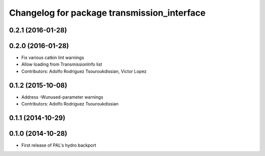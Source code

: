 ^^^^^^^^^^^^^^^^^^^^^^^^^^^^^^^^^^^^^^^^^^^^
Changelog for package transmission_interface
^^^^^^^^^^^^^^^^^^^^^^^^^^^^^^^^^^^^^^^^^^^^

0.2.1 (2016-01-28)
------------------

0.2.0 (2016-01-28)
------------------
* Fix various catkin lint warnings
* Allow loading from TransmissionInfo list
* Contributors: Adolfo Rodriguez Tsouroukdissian, Victor Lopez

0.1.2 (2015-10-08)
------------------
* Address -Wunused-parameter warnings
* Contributors: Adolfo Rodriguez Tsouroukdissian

0.1.1 (2014-10-29)
------------------

0.1.0 (2014-10-28)
------------------
* First release of PAL's hydro backport
